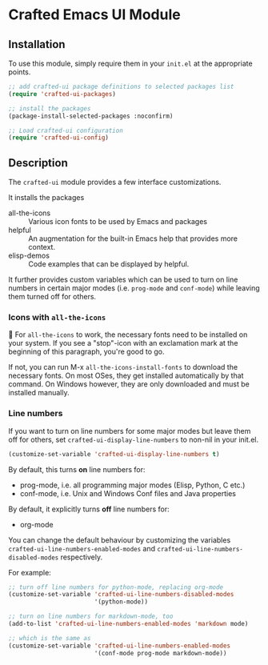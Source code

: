 * Crafted Emacs UI Module

** Installation

To use this module, simply require them in your =init.el= at the appropriate
points.

#+begin_src emacs-lisp
;; add crafted-ui package definitions to selected packages list
(require 'crafted-ui-packages)

;; install the packages
(package-install-selected-packages :noconfirm)

;; Load crafted-ui configuration
(require 'crafted-ui-config)
#+end_src

** Description
The =crafted-ui= module provides a few interface customizations.

It installs the packages

- all-the-icons :: Various icon fonts to be used by Emacs and packages
- helpful :: An augmentation for the built-in Emacs help that provides more
             context.
- elisp-demos :: Code examples that can be displayed by helpful.

It further provides custom variables which can be used to turn on line
numbers in certain major modes (i.e. =prog-mode= and =conf-mode=) while leaving
them turned off for others.   

*** Icons with =all-the-icons=

 For =all-the-icons= to work, the necessary fonts need to be installed on
your system. If you see a "stop"-icon with an exclamation mark at the
beginning of this paragraph, you're good to go.

If not, you can run M-x ~all-the-icons-install-fonts~ to download the
necessary fonts. On most OSes, they get installed automatically by that
command. On Windows however, they are only downloaded and must be
installed manually.

*** Line numbers

If you want to turn on line numbers for some major modes but leave them
off for others, set ~crafted-ui-display-line-numbers~ to non-nil in your
init.el.

#+begin_src emacs-lisp 
  (customize-set-variable 'crafted-ui-display-line-numbers t)
#+end_src

By default, this turns *on* line numbers for:
- prog-mode, i.e. all programming major modes (Elisp, Python, C etc.)
- conf-mode, i.e. Unix and Windows Conf files and Java properties

By default, it explicitly turns *off* line numbers for:
- org-mode
  
You can change the default behaviour by customizing the variables
~crafted-ui-line-numbers-enabled-modes~ and
~crafted-ui-line-numbers-disabled-modes~ respectively.

For example:
#+begin_src emacs-lisp
  ;; turn off line numbers for python-mode, replacing org-mode
  (customize-set-variable 'crafted-ui-line-numbers-disabled-modes
                          '(python-mode))

  ;; turn on line numbers for markdown-mode, too
  (add-to-list 'crafted-ui-line-numbers-enabled-modes 'markdown mode)

  ;; which is the same as
  (customize-set-variable 'crafted-ui-line-numbers-enabled-modes
                          '(conf-mode prog-mode markdown-mode))
#+end_src
